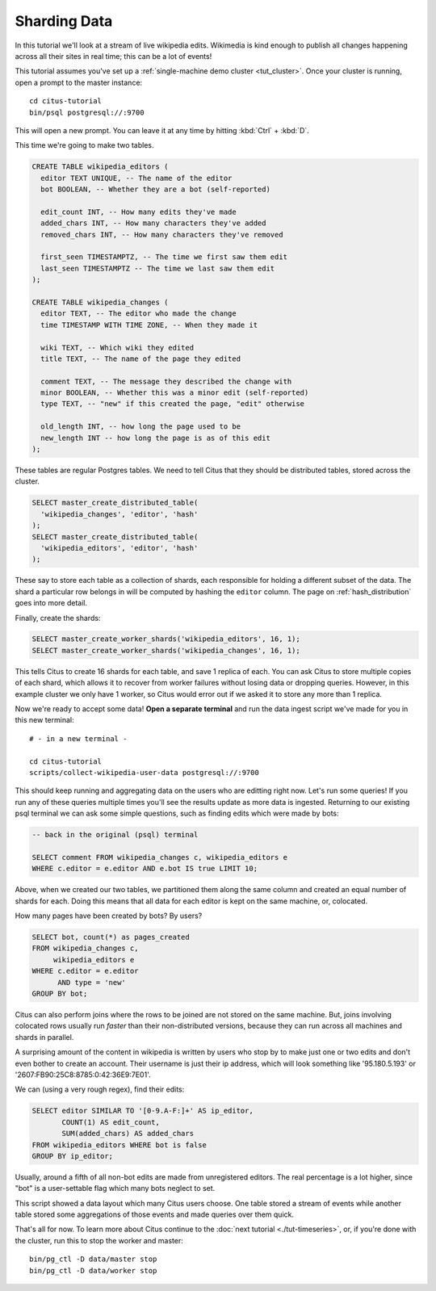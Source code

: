 .. highlight:: bash

Sharding Data
=============

In this tutorial we'll look at a stream of live wikipedia edits. Wikimedia is
kind enough to publish all changes happening across all their sites in real time;
this can be a lot of events!

This tutorial assumes you've set up a :ref:`single-machine demo cluster <tut_cluster>`.
Once your cluster is running, open a prompt to the master instance:

::

  cd citus-tutorial
  bin/psql postgresql://:9700

This will open a new prompt. You can leave it at any time by hitting
:kbd:`Ctrl` + :kbd:`D`.

This time we're going to make two tables.

.. code-block:: sql

  CREATE TABLE wikipedia_editors (
    editor TEXT UNIQUE, -- The name of the editor
    bot BOOLEAN, -- Whether they are a bot (self-reported)

    edit_count INT, -- How many edits they've made
    added_chars INT, -- How many characters they've added
    removed_chars INT, -- How many characters they've removed

    first_seen TIMESTAMPTZ, -- The time we first saw them edit
    last_seen TIMESTAMPTZ -- The time we last saw them edit
  );

  CREATE TABLE wikipedia_changes (
    editor TEXT, -- The editor who made the change
    time TIMESTAMP WITH TIME ZONE, -- When they made it

    wiki TEXT, -- Which wiki they edited
    title TEXT, -- The name of the page they edited

    comment TEXT, -- The message they described the change with
    minor BOOLEAN, -- Whether this was a minor edit (self-reported)
    type TEXT, -- "new" if this created the page, "edit" otherwise

    old_length INT, -- how long the page used to be
    new_length INT -- how long the page is as of this edit
  );

These tables are regular Postgres tables. We need to tell Citus that they
should be distributed tables, stored across the cluster.

.. code-block:: sql

  SELECT master_create_distributed_table(
    'wikipedia_changes', 'editor', 'hash'
  );
  SELECT master_create_distributed_table(
    'wikipedia_editors', 'editor', 'hash'
  );

These say to store each table as a collection of shards, each responsible for
holding a different subset of the data. The shard a particular row belongs in
will be computed by hashing the ``editor`` column. The page on :ref:`hash_distribution`
goes into more detail.

Finally, create the shards:

.. code-block:: sql

  SELECT master_create_worker_shards('wikipedia_editors', 16, 1);
  SELECT master_create_worker_shards('wikipedia_changes', 16, 1);

This tells Citus to create 16 shards for each table, and save 1 replica of
each. You can ask Citus to store multiple copies of each shard, which allows it
to recover from worker failures without losing data or dropping queries.
However, in this example cluster we only have 1 worker, so Citus would error
out if we asked it to store any more than 1 replica.

Now we're ready to accept some data! **Open a separate terminal**
and run the data ingest script we've made for you in this new terminal:

::

  # - in a new terminal -

  cd citus-tutorial
  scripts/collect-wikipedia-user-data postgresql://:9700

This should keep running and aggregating data on the users who are
editting right now. Let's run some queries! If you run any of these
queries multiple times you'll see the results update as more data
is ingested. Returning to our existing psql terminal we can ask
some simple questions, such as finding edits which were made by
bots:

.. code-block:: sql

  -- back in the original (psql) terminal

  SELECT comment FROM wikipedia_changes c, wikipedia_editors e
  WHERE c.editor = e.editor AND e.bot IS true LIMIT 10;

Above, when we created our two tables, we partitioned them along the same
column and created an equal number of shards for each. Doing this means that
all data for each editor is kept on the same machine, or, colocated.

How many pages have been created by bots? By users?

.. code-block:: sql

  SELECT bot, count(*) as pages_created
  FROM wikipedia_changes c,
       wikipedia_editors e
  WHERE c.editor = e.editor
        AND type = 'new'
  GROUP BY bot;

Citus can also perform joins where the rows to be joined are not stored on the
same machine. But, joins involving colocated rows usually run `faster` than
their non-distributed versions, because they can run across all machines and
shards in parallel.

A surprising amount of the content in wikipedia is written by users who stop by
to make just one or two edits and don't even bother to create an account. Their
username is just their ip address, which will look something like '95.180.5.193'
or '2607:FB90:25C8:8785:0:42:36E9:7E01'.

We can (using a very rough regex), find their edits:

.. code-block:: sql

  SELECT editor SIMILAR TO '[0-9.A-F:]+' AS ip_editor,
         COUNT(1) AS edit_count,
         SUM(added_chars) AS added_chars
  FROM wikipedia_editors WHERE bot is false
  GROUP BY ip_editor;

Usually, around a fifth of all non-bot edits are made from unregistered
editors. The real percentage is a lot higher, since "bot" is a user-settable
flag which many bots neglect to set.

This script showed a data layout which many Citus users choose. One
table stored a stream of events while another table stored some
aggregations of those events and made queries over them quick.

That's all for now. To learn more about Citus continue to the :doc:`next
tutorial <./tut-timeseries>`, or, if you're done with the cluster, run this to
stop the worker and master:

::

  bin/pg_ctl -D data/master stop
  bin/pg_ctl -D data/worker stop
